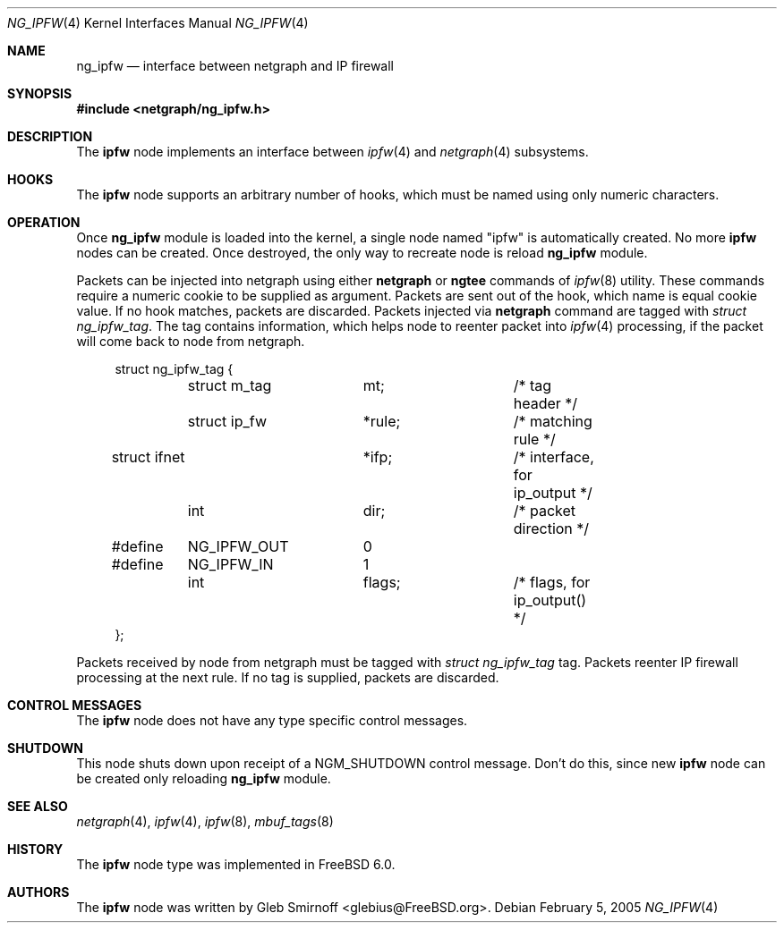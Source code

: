 .\" Copyright (c) 2005 Gleb Smirnoff
.\" All rights reserved.
.\"
.\" Redistribution and use in source and binary forms, with or without
.\" modification, are permitted provided that the following conditions
.\" are met:
.\" 1. Redistributions of source code must retain the above copyright
.\"    notice, this list of conditions and the following disclaimer.
.\" 2. Redistributions in binary form must reproduce the above copyright
.\"    notice, this list of conditions and the following disclaimer in the
.\"    documentation and/or other materials provided with the distribution.
.\"
.\" THIS SOFTWARE IS PROVIDED BY THE AUTHOR AND CONTRIBUTORS ``AS IS'' AND
.\" ANY EXPRESS OR IMPLIED WARRANTIES, INCLUDING, BUT NOT LIMITED TO, THE
.\" IMPLIED WARRANTIES OF MERCHANTABILITY AND FITNESS FOR A PARTICULAR PURPOSE
.\" ARE DISCLAIMED.  IN NO EVENT SHALL THE AUTHOR OR CONTRIBUTORS BE LIABLE
.\" FOR ANY DIRECT, INDIRECT, INCIDENTAL, SPECIAL, EXEMPLARY, OR CONSEQUENTIAL
.\" DAMAGES (INCLUDING, BUT NOT LIMITED TO, PROCUREMENT OF SUBSTITUTE GOODS
.\" OR SERVICES; LOSS OF USE, DATA, OR PROFITS; OR BUSINESS INTERRUPTION)
.\" HOWEVER CAUSED AND ON ANY THEORY OF LIABILITY, WHETHER IN CONTRACT, STRICT
.\" LIABILITY, OR TORT (INCLUDING NEGLIGENCE OR OTHERWISE) ARISING IN ANY WAY
.\" OUT OF THE USE OF THIS SOFTWARE, EVEN IF ADVISED OF THE POSSIBILITY OF
.\" SUCH DAMAGE.
.\"
.\" $FreeBSD$
.\"
.Dd February 5, 2005
.Dt NG_IPFW 4
.Os
.Sh NAME
.Nm ng_ipfw
.Nd interface between netgraph and IP firewall
.Sh SYNOPSIS
.In netgraph/ng_ipfw.h
.Sh DESCRIPTION
The
.Nm ipfw
node implements an interface between
.Xr ipfw 4
and
.Xr netgraph 4
subsystems.
.Sh HOOKS
The
.Nm ipfw
node supports an arbitrary number of hooks,
which must be named using only numeric characters.
.Sh OPERATION
Once
.Nm
module is loaded into the kernel, a single node named
.Qq ipfw
is automatically created.
No more
.Nm ipfw
nodes can be created.
Once destroyed, the only way to recreate node is reload
.Nm
module.
.Pp
Packets can be injected into netgraph using either
.Cm netgraph
or
.Cm ngtee
commands of
.Xr ipfw 8
utility.
These commands require a numeric cookie to be supplied as argument.
Packets are sent out of the hook, which name is equal cookie value.
If no hook matches, packets are discarded.
Packets injected via
.Cm netgraph
command are tagged with
.Vt "struct ng_ipfw_tag" .
The tag contains information, which helps node to reenter packet into
.Xr ipfw 4
processing, if the packet will come back to node from netgraph.
.Bd -literal -offset 4n
struct ng_ipfw_tag {
	struct m_tag	mt;		/* tag header */
	struct ip_fw	*rule;		/* matching rule */
        struct ifnet	*ifp;		/* interface, for ip_output */
	int		dir;		/* packet direction */
#define	NG_IPFW_OUT	0
#define	NG_IPFW_IN	1
	int		flags;		/* flags, for ip_output() */
};
.Ed
.Pp
Packets received by node from netgraph must be tagged with
.Vt "struct ng_ipfw_tag"
tag.
Packets reenter IP firewall processing at the next rule.
If no tag is supplied, packets are discarded.
.Sh CONTROL MESSAGES
The
.Nm ipfw
node does not have any type specific control messages.
.Sh SHUTDOWN
This node shuts down upon receipt of a
.Dv NGM_SHUTDOWN
control message.
Don't do this, since new
.Nm ipfw
node can be created only reloading
.Nm
module.
.Sh SEE ALSO
.Xr netgraph 4 ,
.Xr ipfw 4 ,
.Xr ipfw 8 ,
.Xr mbuf_tags 8
.Sh HISTORY
The
.Nm ipfw
node type was implemented in
.Fx 6.0 .
.Sh AUTHORS
.An -nosplit
The
.Nm ipfw
node was written by
.An "Gleb Smirnoff" Aq glebius@FreeBSD.org .

